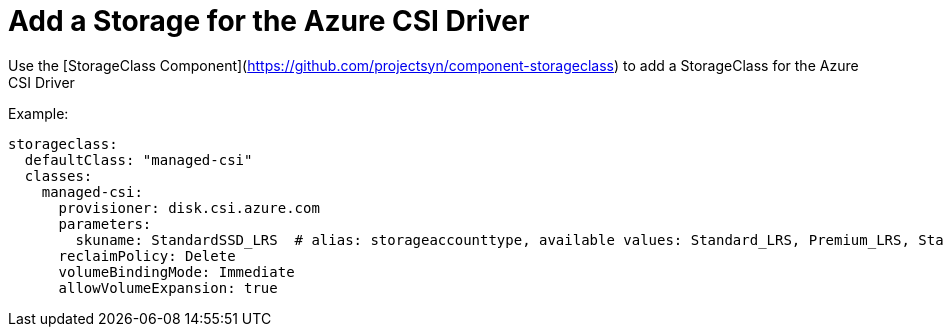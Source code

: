 = Add a Storage for the Azure CSI Driver

Use the [StorageClass Component](https://github.com/projectsyn/component-storageclass) to add a StorageClass for the Azure CSI Driver

Example:

[source,yaml]
----
storageclass:
  defaultClass: "managed-csi"
  classes:
    managed-csi:
      provisioner: disk.csi.azure.com
      parameters:
        skuname: StandardSSD_LRS  # alias: storageaccounttype, available values: Standard_LRS, Premium_LRS, StandardSSD_LRS, UltraSSD_LRS
      reclaimPolicy: Delete
      volumeBindingMode: Immediate
      allowVolumeExpansion: true
----
